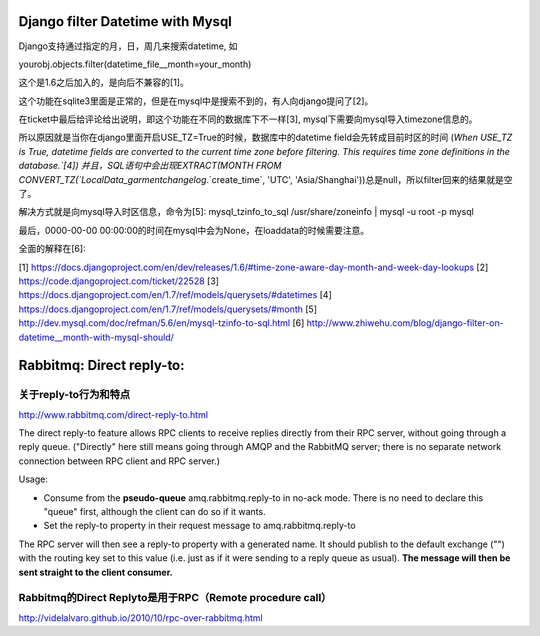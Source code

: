 Django filter Datetime with Mysql
=================================
Django支持通过指定的月，日，周几来搜索datetime, 如

yourobj.objects.filter(datetime_file__month=your_month)

这个是1.6之后加入的，是向后不兼容的[1]。

这个功能在sqlite3里面是正常的，但是在mysql中是搜索不到的，有人向django提问了[2]。

在ticket中最后给评论给出说明，即这个功能在不同的数据库下不一样[3], mysql下需要向mysql导入timezone信息的。

所以原因就是当你在django里面开启USE_TZ=True的时候，数据库中的datetime field会先转成目前时区的时间
(`When USE_TZ is True, datetime fields are converted to the current time zone before filtering. This requires time zone definitions in the database.`[4])
并且，SQL语句中会出现EXTRACT(MONTH FROM CONVERT_TZ(`LocalData_garmentchangelog`.`create_time`, 'UTC', 'Asia/Shanghai'))总是null，所以filter回来的结果就是空了。

解决方式就是向mysql导入时区信息，命令为[5]:
mysql_tzinfo_to_sql /usr/share/zoneinfo | mysql -u root -p mysql

最后，0000-00-00 00:00:00的时间在mysql中会为None，在loaddata的时候需要注意。

全面的解释在[6]:


[1] https://docs.djangoproject.com/en/dev/releases/1.6/#time-zone-aware-day-month-and-week-day-lookups
[2] https://code.djangoproject.com/ticket/22528
[3] https://docs.djangoproject.com/en/1.7/ref/models/querysets/#datetimes
[4] https://docs.djangoproject.com/en/1.7/ref/models/querysets/#month
[5] http://dev.mysql.com/doc/refman/5.6/en/mysql-tzinfo-to-sql.html
[6] http://www.zhiwehu.com/blog/django-filter-on-datetime__month-with-mysql-should/

Rabbitmq: Direct reply-to:
==========================

关于reply-to行为和特点
----------------------
http://www.rabbitmq.com/direct-reply-to.html

The direct reply-to feature allows RPC clients to receive replies directly from their RPC server, without going through a reply queue. ("Directly" here still means going through AMQP and the RabbitMQ server; there is no separate network connection between RPC client and RPC server.)

Usage:

* Consume from the **pseudo-queue** amq.rabbitmq.reply-to in no-ack mode. There is no need to declare this "queue" first, although the client can do so if it wants.

* Set the reply-to property in their request message to amq.rabbitmq.reply-to

The RPC server will then see a reply-to property with a generated name. It should publish to the default exchange ("") with the routing key set to this value (i.e. just as if it were sending to a reply queue as usual). **The message will then be sent straight to the client consumer.**

Rabbitmq的Direct Replyto是用于RPC（Remote procedure call）
-----------------------------------------------------------

http://videlalvaro.github.io/2010/10/rpc-over-rabbitmq.html
